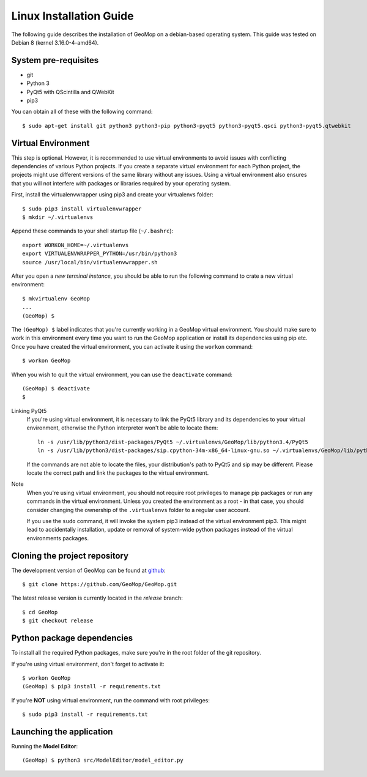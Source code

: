 Linux Installation Guide
========================

.. highlight:: bash

The following guide describes the installation of GeoMop on a debian-based operating system.
This guide was tested on Debian 8 (kernel 3.16.0-4-amd64).

System pre-requisites
---------------------

- git
- Python 3
- PyQt5 with QScintilla and QWebKit
- pip3

You can obtain all of these with the following command::

  $ sudo apt-get install git python3 python3-pip python3-pyqt5 python3-pyqt5.qsci python3-pyqt5.qtwebkit


Virtual Environment
-------------------

This step is optional. However, it is recommended to use virtual environments
to avoid issues with conflicting dependencies of various Python projects. If you
create a separate virtual environment for each Python project, the projects might
use different versions of the same library without any issues. Using a virtual
environment also ensures that you will not interfere with packages or libraries
required by your operating system.

First, install the virtualenvwrapper using pip3 and create your virtualenvs folder::

  $ sudo pip3 install virtualenvwrapper
  $ mkdir ~/.virtualenvs

Append these commands to your shell startup file (``~/.bashrc``)::

  export WORKON_HOME=~/.virtualenvs
  export VIRTUALENVWRAPPER_PYTHON=/usr/bin/python3
  source /usr/local/bin/virtualenvwrapper.sh

After you open a *new terminal instance*, you should be able to run the following command
to crate a new virtual environment::

  $ mkvirtualenv GeoMop
  ...
  (GeoMop) $

The ``(GeoMop) $`` label indicates that you're currently working in a GeoMop virtual environment.
You should make sure to work in this environment every time you want to run the GeoMop application
or install its dependencies using pip etc. Once you have created the virtual environment, you
can activate it using the ``workon`` command::

  $ workon GeoMop

When you wish to quit the virtual environment, you can use the ``deactivate`` command::

  (GeoMop) $ deactivate
  $

Linking PyQt5
  If you're using virtual environment, it is necessary to link the PyQt5 library and its
  dependencies to your virtual environment, otherwise the Python interpreter won't be able to
  locate them::

    ln -s /usr/lib/python3/dist-packages/PyQt5 ~/.virtualenvs/GeoMop/lib/python3.4/PyQt5
    ln -s /usr/lib/python3/dist-packages/sip.cpython-34m-x86_64-linux-gnu.so ~/.virtualenvs/GeoMop/lib/python3.4/sip.so

  If the commands are not able to locate the files, your distribution's path to PyQt5 and sip may
  be different. Please locate the correct path and link the packages to the virtual environment.

Note
  When you're using virtual environment, you should not require root privileges to manage
  pip packages or run any commands in the virtual environment. Unless you created the
  environment as a root - in that case, you should consider changing the ownership of
  the ``.virtualenvs`` folder to a regular user account.

  If you use the ``sudo`` command, it will invoke the system pip3 instead of the virtual
  environment pip3. This might lead to accidentally installation, update or removal of
  system-wide python packages instead of the virtual environments packages.

Cloning the project repository
------------------------------

The development version of GeoMop can be found at `github <https://github.com/GeoMop/GeoMop>`_::

  $ git clone https://github.com/GeoMop/GeoMop.git

The latest release version is currently located in the `release` branch::

  $ cd GeoMop
  $ git checkout release

Python package dependencies
---------------------------

To install all the required Python packages, make sure you're in the root folder of the git repository.

If you're using virtual environment, don't forget to activate it::

  $ workon GeoMop
  (GeoMop) $ pip3 install -r requirements.txt

If you're **NOT** using virtual environment, run the command with root privileges::

  $ sudo pip3 install -r requirements.txt

Launching the application
-------------------------

Running the **Model Editor**::

  (GeoMop) $ python3 src/ModelEditor/model_editor.py
